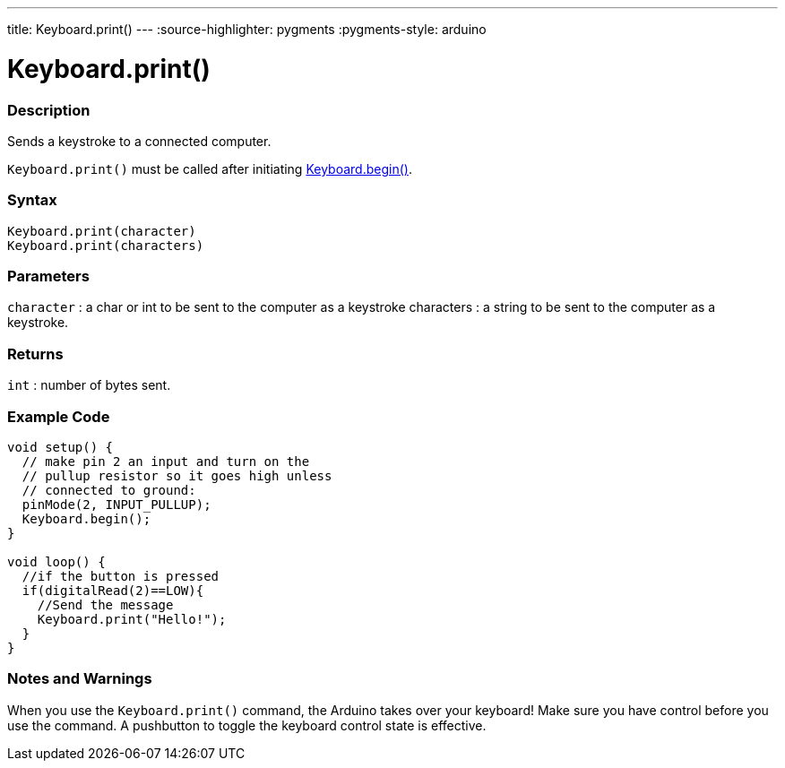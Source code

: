 ---
title: Keyboard.print()
---
:source-highlighter: pygments
:pygments-style: arduino



= Keyboard.print()


// OVERVIEW SECTION STARTS
[#overview]
--

[float]
=== Description
Sends a keystroke to a connected computer.

`Keyboard.print()` must be called after initiating link:../keyboardBegin[Keyboard.begin()].
[%hardbreaks]


[float]
=== Syntax
`Keyboard.print(character)` +
`Keyboard.print(characters)`

[float]
=== Parameters
`character` : a char or int to be sent to the computer as a keystroke characters : a string to be sent to the computer as a keystroke.

[float]
=== Returns
`int` : number of bytes sent.

--
// OVERVIEW SECTION ENDS




// HOW TO USE SECTION STARTS
[#howtouse]
--

[float]
=== Example Code
// Describe what the example code is all about and add relevant code   ►►►►► THIS SECTION IS MANDATORY ◄◄◄◄◄


[source,arduino]
----
void setup() {
  // make pin 2 an input and turn on the
  // pullup resistor so it goes high unless
  // connected to ground:
  pinMode(2, INPUT_PULLUP);
  Keyboard.begin();
}

void loop() {
  //if the button is pressed
  if(digitalRead(2)==LOW){
    //Send the message
    Keyboard.print("Hello!");
  }
}
----
[%hardbreaks]

[float]
=== Notes and Warnings
When you use the `Keyboard.print()` command, the Arduino takes over your keyboard! Make sure you have control before you use the command. A pushbutton to toggle the keyboard control state is effective.

--
// HOW TO USE SECTION ENDS
